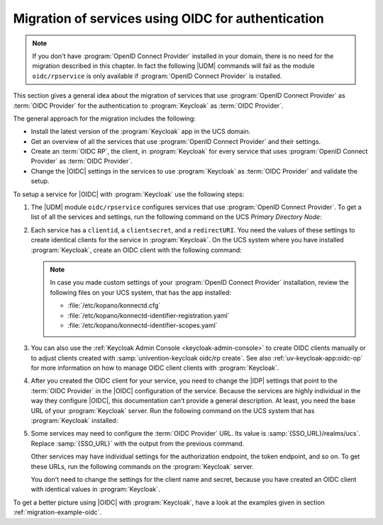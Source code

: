 .. SPDX-FileCopyrightText: 2023-2024 Univention GmbH
..
.. SPDX-License-Identifier: AGPL-3.0-only

.. _migration-oidc:

Migration of services using OIDC for authentication
===================================================

.. note::

   If you don't have :program:`OpenID Connect Provider` installed in
   your domain, there is no need for the migration described in this chapter.
   In fact the following |UDM| commands will fail as the module ``oidc/rpservice``
   is only available if :program:`OpenID Connect Provider` is installed.

This section gives a general idea about the migration of services that use
:program:`OpenID Connect Provider` as :term:`OIDC Provider` for the
authentication to :program:`Keycloak` as :term:`OIDC Provider`.

The general approach for the migration includes the following:

* Install the latest version of the :program:`Keycloak` app in the UCS domain.

* Get an overview of all the services that use :program:`OpenID Connect
  Provider` and their settings.

* Create an :term:`OIDC RP`, the client, in :program:`Keycloak` for every
  service that uses :program:`OpenID Connect Provider` as :term:`OIDC Provider`.

* Change the |OIDC| settings in the services to use :program:`Keycloak` as
  :term:`OIDC Provider` and validate the setup.

To setup a service for |OIDC| with :program:`Keycloak` use the following steps:

#. The |UDM| module ``oidc/rpservice`` configures services that use
   :program:`OpenID Connect Provider`. To get a list of all the services and
   settings, run the following command on the UCS *Primary Directory Node*:

   .. code-block:: console
      :caption: List all services that use *OpenID Connect Provider* for |OIDC|

      $ udm oidc/rpservice list

#. Each service has a ``clientid``, a ``clientsecret``, and a ``redirectURI``.
   You need the values of these settings to create identical clients for the
   service in :program:`Keycloak`. On the UCS system where you have installed
   :program:`Keycloak`, create an OIDC client with the following command:

   .. code-block:: console
      :caption: Create an *OIDC client* for the service in *Keycloak*

      $ univention-keycloak oidc/rp create \
        --client-secret clientsecret \
        --app-url redirectURI \
        clientid

   .. note::

      In case you made custom settings of your :program:`OpenID Connect
      Provider` installation, review the following files on your UCS system,
      that has the app installed:

      * :file:`/etc/kopano/konnectd.cfg`
      * :file:`/etc/kopano/konnectd-identifier-registration.yaml`
      * :file:`/etc/kopano/konnectd-identifier-scopes.yaml`

#. You can also use the :ref:`Keycloak Admin Console <keycloak-admin-console>`
   to create OIDC clients manually or to adjust clients created with
   :samp:`univention-keycloak oidc/rp create`. See also
   :ref:`uv-keycloak-app:oidc-op` for more information on how to manage OIDC
   client clients with :program:`Keycloak`.

#. After you created the OIDC client for your service, you need to change
   the |IDP| settings that point to the :term:`OIDC Provider` in the |OIDC|
   configuration of the service. Because the services are
   highly individual in the way they configure |OIDC|, this documentation can't
   provide a general description. At least, you need the base URL of your
   :program:`Keycloak` server. Run the following command on the UCS system that
   has :program:`Keycloak` installed:

   .. code-block:: console
      :caption: Get base URL of the *Keycloak* server

      $ univention-keycloak get-keycloak-base-url

#. Some services may need to configure the :term:`OIDC Provider` URL. Its value
   is :samp:`{SSO_URL}/realms/ucs`. Replace :samp:`{SSO_URL}` with the output
   from the previous command.

   Other services may have individual settings for the authorization endpoint,
   the token endpoint, and so on. To get these URLs, run the following commands
   on the :program:`Keycloak` server.

   .. code-block:: console
      :caption: Get different endpoint URLs

      $ SSO_URL="$(univention-keycloak get-keycloak-base-url)"
      $ univention-install jq
      $ curl "$SSO_URL/realms/ucs/.well-known/openid-configuration" | jq
      {
        "issuer": "https://ucs-sso-ng.example.com/realms/ucs",
        "authorization_endpoint": "https://ucs-sso-ng.example.com/realms/ucs/protocol/openid-connect/auth",
        "token_endpoint": "https://ucs-sso-ng.example.com/realms/ucs/protocol/openid-connect/token",
        "introspection_endpoint": "https://ucs-sso-ng.example.com/realms/ucs/protocol/openid-connect/token/introspect",
        "userinfo_endpoint": "https://ucs-sso-ng.example.com/realms/ucs/protocol/openid-connect/userinfo",
        "end_session_endpoint": "https://ucs-sso-ng.example.com/realms/ucs/protocol/openid-connect/logout",
        ...
      }

   You don't need to change the settings for the client name and secret, because
   you have created an OIDC client with identical values in
   :program:`Keycloak`.

To get a better picture using |OIDC| with :program:`Keycloak`, have a look at
the examples given in section :ref:`migration-example-oidc`.
